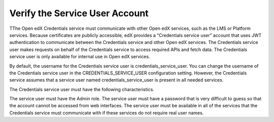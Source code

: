 .. _Verify Service User:

************************************
Verify the Service User Account
************************************

TThe Open edX Credentials service must communicate with other Open edX services, such as the LMS or Platform services. Because certificates are publicly accessible, edX provides a “Credentials service user” account that uses JWT authentication to communicate between the Credentials service and other Open edX services. The Credentials service user makes requests on behalf of the Credentials service to access required APIs and fetch data. The Credentials service user is only available for internal use in Open edX services.

By default, the username for the Credentials service user is credentials_service_user. You can change the username of the Credentials service user in the CREDENTIALS_SERVICE_USER configuration setting. However, the Credentials service assumes that a service user named credentials_service_user is present in all needed services.

The Credentials service user must have the following characteristics.

The service user must have the Admin role.
The service user must have a password that is very difficult to guess so that the account cannot be accessed from web interfaces.
The service user must be available in all of the services that the Credentials service must communicate with if these services do not require real user names.

